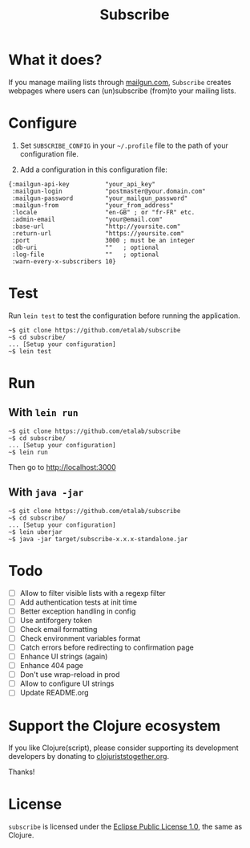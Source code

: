 #+title: Subscribe

* What it does?

If you manage mailing lists through [[https://www.mailgun.com/][mailgun.com]], =Subscribe= creates
webpages where users can (un)subscribe (from)to your mailing lists.

* Configure

1. Set =SUBSCRIBE_CONFIG= in your =~/.profile= file to the path of your
   configuration file.

2. Add a configuration in this configuration file:

: {:mailgun-api-key          "your_api_key"
:  :mailgun-login            "postmaster@your.domain.com"
:  :mailgun-password         "your_mailgun_password"
:  :mailgun-from             "your_from_address"
:  :locale                   "en-GB" ; or "fr-FR" etc.
:  :admin-email              "your@email.com"
:  :base-url                 "http://yoursite.com"
:  :return-url               "https://yoursite.com"
:  :port                     3000 ; must be an integer
:  :db-uri                   ""   ; optional
:  :log-file                 ""   ; optional 
:  :warn-every-x-subscribers 10}
   
* Test

Run =lein test= to test the configuration before running the
application.

: ~$ git clone https://github.com/etalab/subscribe
: ~$ cd subscribe/
: ... [Setup your configuration]
: ~$ lein test

* Run

** With =lein run=

: ~$ git clone https://github.com/etalab/subscribe
: ~$ cd subscribe/
: ... [Setup your configuration]
: ~$ lein run

Then go to http://localhost:3000

** With =java -jar=

: ~$ git clone https://github.com/etalab/subscribe
: ~$ cd subscribe/
: ... [Setup your configuration]
: ~$ lein uberjar
: ~$ java -jar target/subscribe-x.x.x-standalone.jar

* Todo

- [ ] Allow to filter visible lists with a regexp filter
- [ ] Add authentication tests at init time
- [ ] Better exception handling in config
- [ ] Use antiforgery token
- [ ] Check email formatting
- [ ] Check environment variables format
- [ ] Catch errors before redirecting to confirmation page
- [ ] Enhance UI strings (again)
- [ ] Enhance 404 page
- [ ] Don't use wrap-reload in prod
- [ ] Allow to configure UI strings
- [ ] Update README.org

* Support the Clojure ecosystem

If you like Clojure(script), please consider supporting its
development developers by donating to [[https://www.clojuriststogether.org][clojuriststogether.org]].

Thanks!

* License

=subscribe= is licensed under the [[http://www.eclipse.org/legal/epl-v10.html][Eclipse Public License 1.0]], the same
as Clojure.
